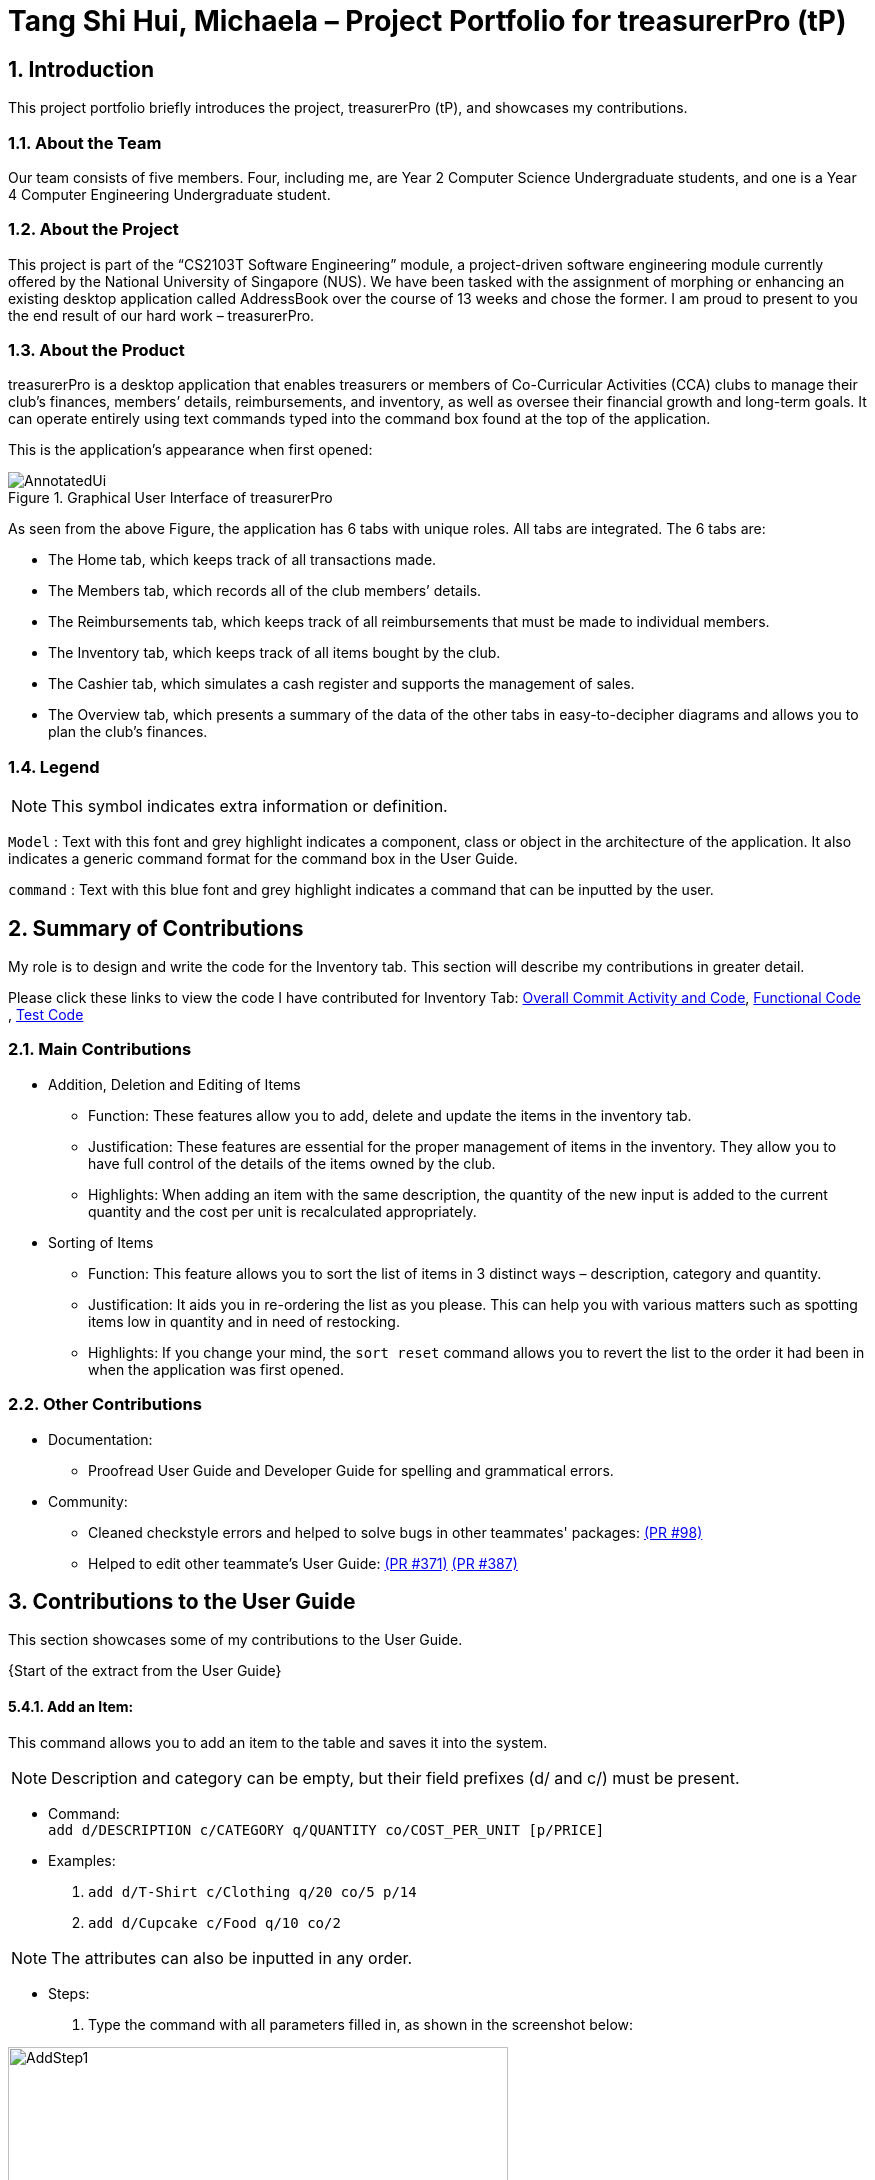 = Tang Shi Hui, Michaela – Project Portfolio for treasurerPro (tP)
:site-section: ProjectPortfolio
//:toc:
:toc-title:
:sectnums:
:imagesDir: ../images
:stylesDir: ../stylesheets
:xrefstyle: full
:icons: font
ifdef::env-github[]
:note-caption: :information_source:
endif::[]

== Introduction
This project portfolio briefly introduces the project, treasurerPro (tP), and showcases my contributions.

=== About the Team
Our team consists of five members. Four, including me, are Year 2 Computer Science Undergraduate students, and one is a
Year 4 Computer Engineering Undergraduate student.

=== About the Project
This project is part of the “CS2103T Software Engineering” module, a project-driven software engineering
module currently offered by the National University of Singapore (NUS). We have been tasked with the assignment of
morphing or enhancing an existing desktop application called AddressBook over the course of 13 weeks and chose the former. I am
proud to present to you the end result of our hard work – treasurerPro.

=== About the Product
treasurerPro is a desktop application that enables treasurers or members of Co-Curricular Activities (CCA) clubs to
manage their club’s finances, members’ details, reimbursements, and inventory, as well as oversee their financial
growth and long-term goals. It can operate entirely using text commands typed into the command box found at the top of
the application.

This is the application’s appearance when first opened:

.Graphical User Interface of treasurerPro
image::AnnotatedUi.png[]

As seen from the above Figure, the application has 6 tabs with unique roles. All tabs are integrated. The 6 tabs are:

** The Home tab, which keeps track of all transactions made.
** The Members tab, which records all of the club members’ details.
** The Reimbursements tab, which keeps track of all reimbursements that must be made to individual members.
** The Inventory tab, which keeps track of all items bought by the club.
** The Cashier tab, which simulates a cash register and supports the management of sales.
** The Overview tab, which presents a summary of the data of the other tabs in easy-to-decipher diagrams and allows you
to plan the club’s finances.

===  Legend

[NOTE]
This symbol indicates extra information or definition.

`Model` :
Text with this font and grey highlight indicates a component, class or object in the architecture of
the application. It also indicates a generic command format for the command box in the User Guide.


[blue]`command` :
Text with this blue font and grey highlight indicates a command that can be inputted by the user.

== Summary of Contributions
My role is to design and write the code for the Inventory tab. This section will describe my contributions in greater
detail.

Please click these links to view the code I have contributed for Inventory Tab:
https://nus-cs2103-ay1920s1.github.io/tp-dashboard/#search=MichaelaTSH&sort=groupTitle&sortWithin=title&since=2019-09-06&timeframe=commit&mergegroup=false&groupSelect=groupByRepos&breakdown=false&tabOpen=true&tabType=authorship&tabAuthor=kangyeelim&tabRepo=AY1920S1-CS2103T-T13-3%2Fmain%5Bmaster%5D[Overall Commit Activity and Code],
https://github.com/AY1920S1-CS2103T-T13-3/main/tree/master/src/main/java/seedu/address/inventory[Functional Code]
, https://github.com/AY1920S1-CS2103T-T13-3/main/tree/master/src/test/java/seedu/address/inventory/[Test Code]

=== Main Contributions
* Addition, Deletion and Editing of Items
** Function: These features allow you to add, delete and update the items in the inventory tab.
** Justification: These features are essential for the proper management of items in the inventory. They allow you to
have full control of the details of the items owned by the club.
** Highlights: When adding an item with the same description, the quantity of the new input is added to the current
quantity and the cost per unit is recalculated appropriately.
* Sorting of Items
** Function: This feature allows you to sort the list of items in 3 distinct ways – description, category and quantity.
** Justification: It aids you in re-ordering the list as you please. This can help you with various matters such as
spotting items low in quantity and in need of restocking.
** Highlights: If you change your mind, the `sort reset` command allows you to revert the list to the order it had been
in when the application was first opened.

=== Other Contributions
* Documentation:
** Proofread User Guide and Developer Guide for spelling and grammatical errors.
* Community:
** Cleaned checkstyle errors and helped to solve bugs in other teammates' packages:
https://github.com/AY1920S1-CS2103T-T13-3/main/pull/98/commits/b66f1e4b99f3687e6c55894ae9aafa675468375a[(PR #98)]
** Helped to edit other teammate's User Guide:
https://github.com/AY1920S1-CS2103T-T13-3/main/pull/371[(PR #371)]
https://github.com/AY1920S1-CS2103T-T13-3/main/pull/387[(PR #387)]

== Contributions to the User Guide
This section showcases some of my contributions to the User Guide.

{Start of the extract from the User Guide}

:sectnums!:
[[AddCommandInventory]]
==== 5.4.1. Add an Item:
This command allows you to add an item to the table and saves it into the system.

[NOTE]
Description and category can be empty, but their field prefixes (d/ and c/) must be present.

* Command: +
`add d/DESCRIPTION c/CATEGORY q/QUANTITY co/COST_PER_UNIT [p/PRICE]`

* Examples:
. [blue]`add d/T-Shirt c/Clothing q/20 co/5 p/14`
. [blue]`add d/Cupcake c/Food q/10 co/2`

[NOTE]
The attributes can also be inputted in any order.

* Steps:
. Type the command with all parameters filled in, as shown in the screenshot below:

//.Screenshot of the user input into the Command Box for the Add Command in the Inventory tab
image::inventoryUG/AddStep1.png[width="500"]

[start = 2]
. Hit `Enter`

If the command is successfully added, Leo will respond with a success message and the item
will be shown in the table. This is shown in the screenshot below:

//.Screenshot of a successful user input for the Add Command in the Inventory tab
image::inventoryUG/AddSuccess.png[width="400"]

[NOTE]
If the description of the input matches that of an existing item, a new item will not be added.
Instead, the quantity will reflect the combined quantity of the input and the existing item, and the price and cost/unit
will be updated. However, the category will not change, even if it differs from that of the original item.

:sectnums!:
[[DeleteCommandInventory]]
==== 5.4.2. Delete an Item:
This command allows you to delete an item in the table by ID or by description.

[NOTE]
This command is case-insensitive.

* Command: +
`delete ID` +
`delete DESCRIPTION`

* Example: +
[blue]`delete 1` +
[blue]`delete t-shirt`

* Steps:
. Type the command with the ID or description of the item to be deleted. An example of deleting using the ID is shown
below:

//.Screenshot of the user input into Command Box for the Delete Command in the Inventory tab
image::inventoryUG/DeleteStep1.png[width="600"]
[start = 2]
. Hit `Enter`

Leo will respond with a success message and the item will be removed from the table as shown below:

//.Screenshot of a successful user input for the Delete Command in the Inventory tab
image::inventoryUG/DeleteSuccess.png[width="600"]

{End of the extract from the User Guide}

== Contributions to the Developer Guide
This section showcases some of my contributions to the User Guide.

{Start of the first extract from Developer Guide}

=== Inventory Tab

This tab will help to keep records of all items currently in the club’s possession.

Each item will require an input of its description, category, quantity, and cost per unit.
Optionally, if the item is meant for sale, the price can be inputted as well.

The following Class Diagram shows the architectural design of the tab:

.Class Diagram of Inventory tab (inventory package)
image::InventoryTabClassDiagram.png[][width="500"]

:sectnums!:
[[AddCommandInventory]]
==== 3.4.1. Add Item Feature
This section explains the implementation of the add command feature of the Inventory Tab,
which allows the addition of items to the inventory. These items are represented by `Item` objects.
The addition of an `Item` to the inventory requires an input of the `Item`’s description, category, quantity, and cost.
The price field is optional and may be added only to an `Item` meant for sale.

The following Sequence Diagram shows how the AddCommandParser creates an `Item`:

.Sequence Diagram of the add command parser in the Inventory tab (inventory package)
image::inventoryDG/AddCommandParserSeqDiagram.png[]


As seen in the above diagram, the parser takes in the user input as well as the existing `InventoryList`. Within the
parser, it will use the `ArgumentTokenizer` to tokenize the arguments using the prefixes. This creates an
`ArgumentMultimap`, allowing the system to retrieve the user input based on the prefixes that precede them. Thus, this
increases the accuracy of the parsing and allows the fields to be in any order in the user input.

If the description of the `Item` being added matches that of an existing `Item`, the new `Item`’s quantity is added to
that of the existing `Item` and the cost per unit is recalculated. This is handled within the `AddCommandParser`,
which also checks the validity of the input using the isValidNumericString(string) method.

The code for the `AddCommandParser#isValidNumericString(String)` can be seen in the code snippet below:

.Code snippet of the `AddCommandParser#isValidNumericString(String)` method in the Inventory tab (inventory package)
image::inventoryDG/AddCommandSnippet.png[width="500"]

Through this method, the application prohibits the addition of an `Item` with any value equivalent to or greater than
10,000. This includes the total cost and expected revenue of each `Item`. It also prohibits non-numeric inputs where
numeric inputs are expected. The `AddCommandParser#isValidNumericString(String)` method performs the aforementioned
checks and returns a boolean that represents the validity of the input.

After the `Item` is created and the command is executed, the `LogicManager` updates the in-app `InventoryList` via the
`ModelManager` and saves to the data file via the `StorageManager`.

The following sequence diagram which is referenced in <<GeneralLogicSD, 2.3. Logic component: Figure 5>>, shows how the
AddCommand works:

.Sequence Diagram of the add command in the Inventory tab (inventory package)
image::inventoryDG/AddCommandSeqDiagram.png[][alt=addSeq, width=300, height=400]

For a greater understanding of the flow of events and checks, you may consult the following activity diagram that
shows the steps that follow the input of an add command:

.Activity Diagram of the add command in the Inventory tab (inventory package)
image::inventoryDG/AddCommandFlowChart.png[][alt=addFlowChart, width=450, height=600]

:sectnums!:
[[DeleteCommandInventory]]
==== 3.4.2. Delete Item Feature

This section explains the implementation of the delete command feature of the Inventory Tab, which allows the deletion
of items from the inventory. This feature requires only the command keyword and an index or description as input.

The following sequence diagram which is referenced in <<GeneralLogicSD, 2.3. Logic component: Figure 5>>, shows how the
`DeleteCommand` works:

.Sequence Diagram of the delete command in the Inventory tab (inventory package)
image::inventoryDG/DeleteCommandSeqDiagram.png[][alt=deleteSeq, width=300, height=400]

The `DeleteCommandParser` is responsible for checking the validity of the input, and does not allow any indexes that
are less than 1 or greater than the largest index currently in the list. It can also take in a description as input and
compares it against existing `Item` s in the `InventoryList`. This comparison is case-insensitive.

After the command is executed and the `Item` is deleted, the `LogicManager` updates the in-app `InventoryList` via the
`ModelManager` and saves to the data file via the `StorageManager`.

{End of the first extract from Developer Guide}

{Start of the second extract from Developer Guide}

:sectnums!:
[[OverallDesignConsiderationsInventory]]
==== 3.4.5. Overall Design Considerations

This section explains the design considerations for some crucial implementations in the Inventory Tab.

|===
|Alternative 1 |Alternative 2 |Conclusion and Explanation

| `ModelManager` could contain a separate `InventoryList` that stores the original list in order to restore the original
order when [blue]`sort reset` is called.

*Pros*: It is relatively fast.

*Cons*: It takes up a lot of memory.

| Each `Item` could store a copy of the original ID as a private attribute. When [blue]`sort reset` is called, the list
is sorted by the original ID.

*Pros*: Keeping one list is better for memory complexity.

*Cons*: Sorting could be slightly slow.

| Alternative 2 has been chosen. The time complexity of sorting is not very high, but it has a much higher advantage in
memory complexity.

| An ArrayList is used to store `Item` objects in the `InventoryList`.

*Pros*: It retrieves most elements more efficiently.

*Cons*: The head and tail are not retrieved as efficiently.

| A LinkedList is used to store `Item` objects in the `InventoryList`.

*Pros*: The head and tail of the list can be retrieved via linear time complexity.

*Cons*: Every other element would be slower to retrieve.
|
Alternative 1 has been implemented. An ArrayList has better performance for the get and set methods than a LinkedList
for elements not in the head and tail.

As it is natural for the number of items in the inventory to be high, and the get and set methods would naturally be
frequently used in the `ModelManager`, the ArrayList seems to be a better choice.
|
|===

{End of the second extract from Developer Guide}

